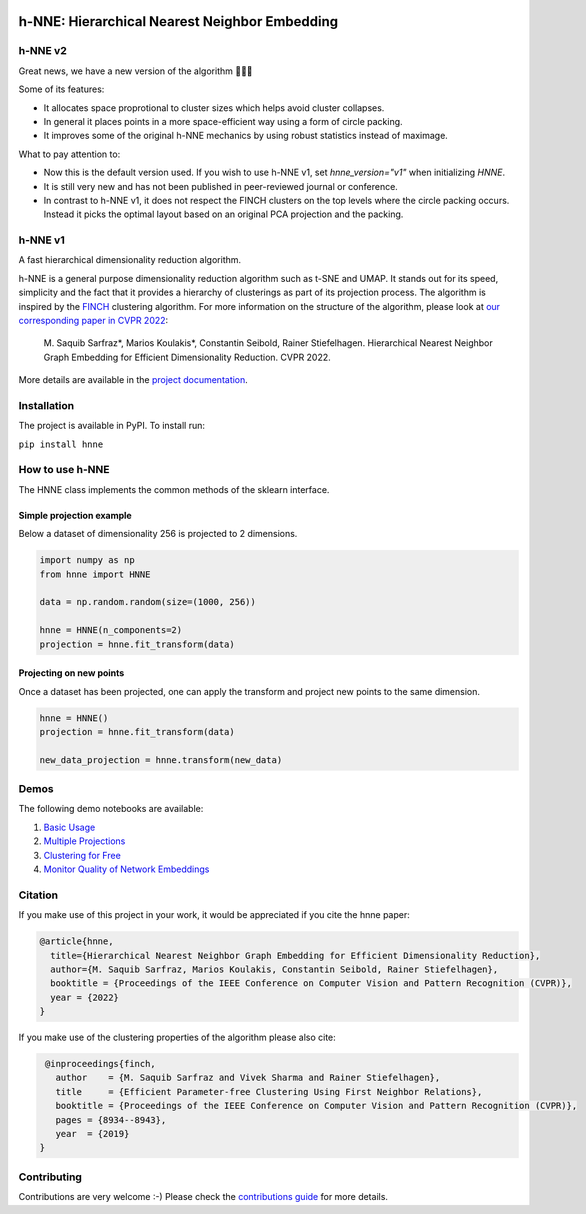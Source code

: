 .. image:: https://github.com/koulakis/h-nne/actions/workflows/actions.yml/badge.svg?branch=main
    :target: https://github.com/koulakis/h-nne/actions/workflows/actions.yml
    :alt: Build Status

.. image:: https://readthedocs.org/projects/hnne/badge/?version=latest
    :target: https://hnne.readthedocs.io/en/latest/?badge=latest
    :alt: Documentation Status

.. image:: https://static.pepy.tech/badge/hnne
   :target: https://pepy.tech/projects/hnne
   :alt: PyPI Downloads


==============================================
h-NNE: Hierarchical Nearest Neighbor Embedding
==============================================

--------
h-NNE v2
--------

Great news, we have a new version of the algorithm 🥳🥳🥳

Some of its features:

- It allocates space proprotional to cluster sizes which helps avoid cluster collapses.
- In general it places points in a more space-efficient way using a form of circle packing.
- It improves some of the original h-NNE mechanics by using robust statistics instead of maximage.

What to pay attention to:

- Now this is the default version used. If you wish to use h-NNE v1, set `hnne_version="v1"` when initializing `HNNE`.
- It is still very new and has not been published in peer-reviewed journal or conference.
- In contrast to h-NNE v1, it does not respect the FINCH clusters on the top levels where the circle packing occurs. Instead it picks the optimal layout based on an original PCA projection and the packing.

--------
h-NNE v1
--------

A fast hierarchical dimensionality reduction algorithm.

h-NNE is a general purpose dimensionality reduction algorithm such as t-SNE and UMAP. It stands out for its speed,
simplicity and the fact that it provides a hierarchy of clusterings as part of its projection process. The algorithm is
inspired by the FINCH_ clustering algorithm. For more information on the structure of the algorithm, please look at `our
corresponding paper in CVPR 2022`__:

  M. Saquib Sarfraz\*, Marios Koulakis\*, Constantin Seibold, Rainer Stiefelhagen.
  Hierarchical Nearest Neighbor Graph Embedding for Efficient Dimensionality Reduction. CVPR 2022.

.. __: https://openaccess.thecvf.com/content/CVPR2022/papers/Sarfraz_Hierarchical_Nearest_Neighbor_Graph_Embedding_for_Efficient_Dimensionality_Reduction_CVPR_2022_paper.pdf

.. _FINCH: https://github.com/ssarfraz/FINCH-Clustering

More details are available in the `project documentation`__.

.. __: https://hnne.readthedocs.io/en/latest/index.html

------------
Installation
------------
The project is available in PyPI. To install run:

``pip install hnne``

----------------
How to use h-NNE
----------------
The HNNE class implements the common methods of the sklearn interface.

+++++++++++++++++++++++++
Simple projection example
+++++++++++++++++++++++++

Below a dataset of dimensionality 256 is projected to 2 dimensions.

.. code:: python

  import numpy as np
  from hnne import HNNE

  data = np.random.random(size=(1000, 256))

  hnne = HNNE(n_components=2)
  projection = hnne.fit_transform(data)

++++++++++++++++++++++++++++
Projecting on new points
++++++++++++++++++++++++++++

Once a dataset has been projected, one can apply the transform and project new points to the same dimension.

.. code:: python

  hnne = HNNE()
  projection = hnne.fit_transform(data)

  new_data_projection = hnne.transform(new_data)

-----
Demos
-----
The following demo notebooks are available:

1. `Basic Usage`_

2. `Multiple Projections`_

3. `Clustering for Free`_

4. `Monitor Quality of Network Embeddings`_

.. _Basic Usage: notebooks/hnne_v2/demo1_basic_usage.ipynb
.. _Multiple Projections: notebooks/hnne_v2/demo2_multiple_projections.ipynb
.. _Clustering for Free: notebooks/hnne_v2/demo3_clustering_for_free.ipynb
.. _Monitor Quality of Network Embeddings: notebooks/hnne_v2/demo4_monitor_network_embeddings.ipynb

--------
Citation
--------
If you make use of this project in your work, it would be appreciated if you cite the hnne paper:

.. code:: bibtex

    @article{hnne,
      title={Hierarchical Nearest Neighbor Graph Embedding for Efficient Dimensionality Reduction},
      author={M. Saquib Sarfraz, Marios Koulakis, Constantin Seibold, Rainer Stiefelhagen},
      booktitle = {Proceedings of the IEEE Conference on Computer Vision and Pattern Recognition (CVPR)},
      year = {2022}
    }

If you make use of the clustering properties of the algorithm please also cite:

.. code:: bibtex

    @inproceedings{finch,
      author    = {M. Saquib Sarfraz and Vivek Sharma and Rainer Stiefelhagen},
      title     = {Efficient Parameter-free Clustering Using First Neighbor Relations},
      booktitle = {Proceedings of the IEEE Conference on Computer Vision and Pattern Recognition (CVPR)},
      pages = {8934--8943},
      year  = {2019}
   }

------------
Contributing
------------

Contributions are very welcome :-) Please check the `contributions guide`__ for more details.

.. __: docs/source/guide/contributions.rst
